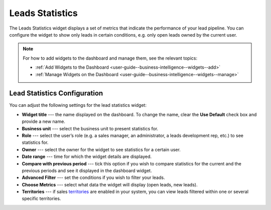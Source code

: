 .. _user-guide--business-intelligence--widgets--leads-statistics:

Leads Statistics
----------------

The Leads Statistics widget displays a set of metrics that indicate the performance of your lead pipeline. You can configure the widget to show only leads in certain conditions, e.g. only open leads owned by the current user. 

.. image:: /img/widgets/lead_statistics_1.png

.. note:: For how to add widgets to the dashboard and manage them, see the relevant topics:

      * :ref:`Add Widgets to the Dashboard <user-guide--business-intelligence--widgets--add>`
      * :ref:`Manage Widgets on the Dashboard <user-guide--business-intelligence--widgets--manage>`


Lead Statistics Configuration
^^^^^^^^^^^^^^^^^^^^^^^^^^^^^

You can adjust the following settings for the lead statistics widget:

* **Widget title** --- the name displayed on the dashboard. To change the name, clear the **Use Default** check box and provide a new name.
* **Business unit** --- select the business unit to present statistics for.
* **Role** --- select the user’s role (e.g. a sales manager, an administrator, a leads development rep, etc.) to see statistics for.
* **Owner** --- select the owner for the widget to see statistics for a certain user.
* **Date range** --- time for which the widget details are displayed.
* **Compare with previous period** --- tick this option if you wish to compare statistics for the current and the previous periods and see it displayed in the dashboard widget.
* **Advanced Filter** --- set the conditions if you wish to filter your leads.
* **Choose Metrics** --- select what data the widget will display (open leads, new leads).
* **Territories** --- if sales `territories <https://oroinc.com/doc/orocrm/current/user-guide-sales-tools/b2b-sales/territory-management>`_ are enabled in your system, you can view leads filtered within one or several specific territories.

.. image:: /img/widgets/lead_statistics_2.png
